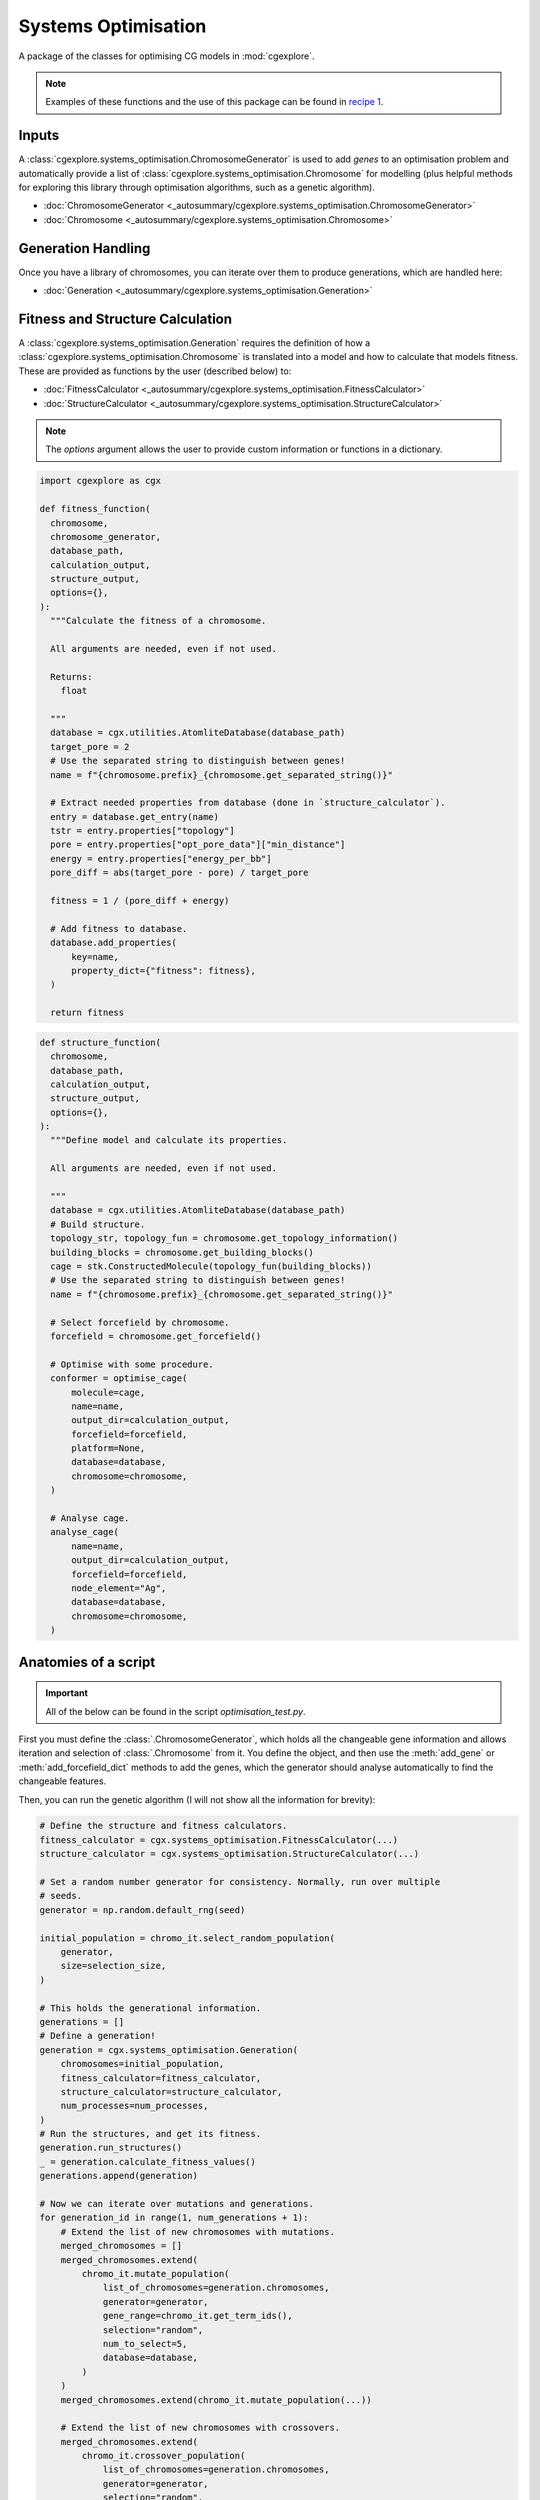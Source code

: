 
Systems Optimisation
====================

A package of the classes for optimising CG models in :mod:`cgexplore`.

.. note::

  Examples of these functions and the use of this package can be found in
  `recipe 1 <recipes/recipe_1.html>`_.


Inputs
------

A :class:`cgexplore.systems_optimisation.ChromosomeGenerator` is used to add
`genes` to an optimisation problem and automatically provide a list of
:class:`cgexplore.systems_optimisation.Chromosome` for modelling (plus helpful
methods for exploring this library through optimisation algorithms, such as a
genetic algorithm).


- :doc:`ChromosomeGenerator <_autosummary/cgexplore.systems_optimisation.ChromosomeGenerator>`
- :doc:`Chromosome <_autosummary/cgexplore.systems_optimisation.Chromosome>`

Generation Handling
-------------------

Once you have a library of chromosomes, you can iterate over them to produce
generations, which are handled here:

- :doc:`Generation <_autosummary/cgexplore.systems_optimisation.Generation>`

Fitness and Structure Calculation
---------------------------------

A :class:`cgexplore.systems_optimisation.Generation` requires the definition of
how a :class:`cgexplore.systems_optimisation.Chromosome` is translated into a
model and how to calculate that models fitness. These are provided as functions
by the user (described below) to:

- :doc:`FitnessCalculator <_autosummary/cgexplore.systems_optimisation.FitnessCalculator>`
- :doc:`StructureCalculator <_autosummary/cgexplore.systems_optimisation.StructureCalculator>`

.. note::
  The `options` argument allows the user to provide custom information or
  functions in a dictionary.

.. code-block:: python

  import cgexplore as cgx

  def fitness_function(
    chromosome,
    chromosome_generator,
    database_path,
    calculation_output,
    structure_output,
    options={},
  ):
    """Calculate the fitness of a chromosome.

    All arguments are needed, even if not used.

    Returns:
      float

    """
    database = cgx.utilities.AtomliteDatabase(database_path)
    target_pore = 2
    # Use the separated string to distinguish between genes!
    name = f"{chromosome.prefix}_{chromosome.get_separated_string()}"

    # Extract needed properties from database (done in `structure_calculator`).
    entry = database.get_entry(name)
    tstr = entry.properties["topology"]
    pore = entry.properties["opt_pore_data"]["min_distance"]
    energy = entry.properties["energy_per_bb"]
    pore_diff = abs(target_pore - pore) / target_pore

    fitness = 1 / (pore_diff + energy)

    # Add fitness to database.
    database.add_properties(
        key=name,
        property_dict={"fitness": fitness},
    )

    return fitness


.. code-block:: python

  def structure_function(
    chromosome,
    database_path,
    calculation_output,
    structure_output,
    options={},
  ):
    """Define model and calculate its properties.

    All arguments are needed, even if not used.

    """
    database = cgx.utilities.AtomliteDatabase(database_path)
    # Build structure.
    topology_str, topology_fun = chromosome.get_topology_information()
    building_blocks = chromosome.get_building_blocks()
    cage = stk.ConstructedMolecule(topology_fun(building_blocks))
    # Use the separated string to distinguish between genes!
    name = f"{chromosome.prefix}_{chromosome.get_separated_string()}"

    # Select forcefield by chromosome.
    forcefield = chromosome.get_forcefield()

    # Optimise with some procedure.
    conformer = optimise_cage(
        molecule=cage,
        name=name,
        output_dir=calculation_output,
        forcefield=forcefield,
        platform=None,
        database=database,
        chromosome=chromosome,
    )

    # Analyse cage.
    analyse_cage(
        name=name,
        output_dir=calculation_output,
        forcefield=forcefield,
        node_element="Ag",
        database=database,
        chromosome=chromosome,
    )


Anatomies of a script
---------------------

.. important::
  All of the below can be found in the script `optimisation_test.py`.

First you must define the :class:`.ChromosomeGenerator`, which holds all the
changeable gene information and allows iteration and selection of
:class:`.Chromosome` from it. You define the object, and then use the
:meth:`add_gene` or :meth:`add_forcefield_dict` methods to add the genes,
which the generator should analyse automatically to find the changeable
features.

.. testcode:: syst_opt-test
    :hide:

    import stk
    import cgexplore as cgx


.. testcode:: syst_opt-test

    # Define beads.
    bead_library = cgx.molecular.BeadLibrary.from_bead_types(
        # Type and coordination.
        {"a": 3, "b": 2, "c": 2, "o": 2}
    )

    # Define the chromosome generator, holding all the changeable genes.
    chromo_it = cgx.systems_optimisation.ChromosomeGenerator(
        prefix=prefix,
        present_beads=bead_library.get_present_beads(),
        vdw_bond_cutoff=2,
    )
    chromo_it.add_gene(
        iteration=(
            ("2P3", stk.cage.TwoPlusThree),
            ("4P6", stk.cage.FourPlusSix),
            ("4P62", stk.cage.FourPlusSix2),
            ("6P9", stk.cage.SixPlusNine),
            ("8P12", stk.cage.EightPlusTwelve),
        ),
        gene_type="topology",
    )
    # Set some basic building blocks up. This should be run by an algorithm
    # later.
    chromo_it.add_gene(
        iteration=(
            cgx.molecular.TwoC1Arm(
                bead=bead_library.get_from_type("b"),
                abead1=bead_library.get_from_type("c"),
            ),
        ),
        gene_type="precursor",
    )
    chromo_it.add_gene(
        iteration=(
            cgx.molecular.ThreeC1Arm(
                bead=bead_library.get_from_type("a"),
                abead1=bead_library.get_from_type("o"),
            ),
        ),
        gene_type="precursor",
    )

    # Define the forcefield terms.
    definer_dict = {
        # Bonds.
        "ao": ("bond", 1.5, 1e5),
        "bc": ("bond", 1.5, 1e5),
        "co": ("bond", 1.0, 1e5),
        "cc": ("bond", 1.0, 1e5),
        "oo": ("bond", 1.0, 1e5),
        # Angles.
        "ccb": ("angle", 180.0, 1e2),
        "ooc": ("angle", 180.0, 1e2),
        "occ": ("angle", 180.0, 1e2),
        "ccc": ("angle", 180.0, 1e2),
        "oco": ("angle", 180.0, 1e2),
        "aoc": ("angle", 180.0, 1e2),
        "aoo": ("angle", 180.0, 1e2),
        "bco": ("angle", tuple(i for i in range(90, 181, 5)), 1e2),
        "cbc": ("angle", 180.0, 1e2),
        "oao": ("angle", tuple(i for i in range(50, 121, 5)), 1e2),
        # Torsions.
        "ocbco": ("tors", "0134", 180, 50, 1),
        # Nonbondeds.
        "a": ("nb", 10.0, 1.0),
        "b": ("nb", 10.0, 1.0),
        "c": ("nb", 10.0, 1.0),
        "o": ("nb", 10.0, 1.0),
    }
    chromo_it.add_forcefield_dict(definer_dict=definer_dict)

.. testcode:: syst_opt-test
    :hide:

    print(chromo_it.get_num_chromosomes())
    assert chromo_it.get_num_chromosomes() == 200


Then, you can run the genetic algorithm (I will not show all the information
for brevity):

.. code-block:: python

  # Define the structure and fitness calculators.
  fitness_calculator = cgx.systems_optimisation.FitnessCalculator(...)
  structure_calculator = cgx.systems_optimisation.StructureCalculator(...)

  # Set a random number generator for consistency. Normally, run over multiple
  # seeds.
  generator = np.random.default_rng(seed)

  initial_population = chromo_it.select_random_population(
      generator,
      size=selection_size,
  )

  # This holds the generational information.
  generations = []
  # Define a generation!
  generation = cgx.systems_optimisation.Generation(
      chromosomes=initial_population,
      fitness_calculator=fitness_calculator,
      structure_calculator=structure_calculator,
      num_processes=num_processes,
  )
  # Run the structures, and get its fitness.
  generation.run_structures()
  _ = generation.calculate_fitness_values()
  generations.append(generation)

  # Now we can iterate over mutations and generations.
  for generation_id in range(1, num_generations + 1):
      # Extend the list of new chromosomes with mutations.
      merged_chromosomes = []
      merged_chromosomes.extend(
          chromo_it.mutate_population(
              list_of_chromosomes=generation.chromosomes,
              generator=generator,
              gene_range=chromo_it.get_term_ids(),
              selection="random",
              num_to_select=5,
              database=database,
          )
      )
      merged_chromosomes.extend(chromo_it.mutate_population(...))

      # Extend the list of new chromosomes with crossovers.
      merged_chromosomes.extend(
          chromo_it.crossover_population(
              list_of_chromosomes=generation.chromosomes,
              generator=generator,
              selection="random",
              num_to_select=5,
              database=database,
          )
      )
      merged_chromosomes.extend(chromo_it.crossover_population(...))

      # Extend the list of new chromosomes with the best from the last
      # generation.
      merged_chromosomes.extend(generation.select_best(selection_size=5))

      # Define the new generation and run its structures and fitness.
      generation = cgx.systems_optimisation.Generation(
          chromosomes=chromo_it.dedupe_population(merged_chromosomes),
          ...
      )

      # Build, optimise and analyse each structure.
      generation.run_structures()
      _ = generation.calculate_fitness_values()

      # Add final state to generations.
      generations.append(generation)

      # Select the best of the generation for the next generation.
      best = generation.select_best(selection_size=selection_size)
      generation = cgx.systems_optimisation.Generation(
          chromosomes=chromo_it.dedupe_population(best),
          ...
      )
